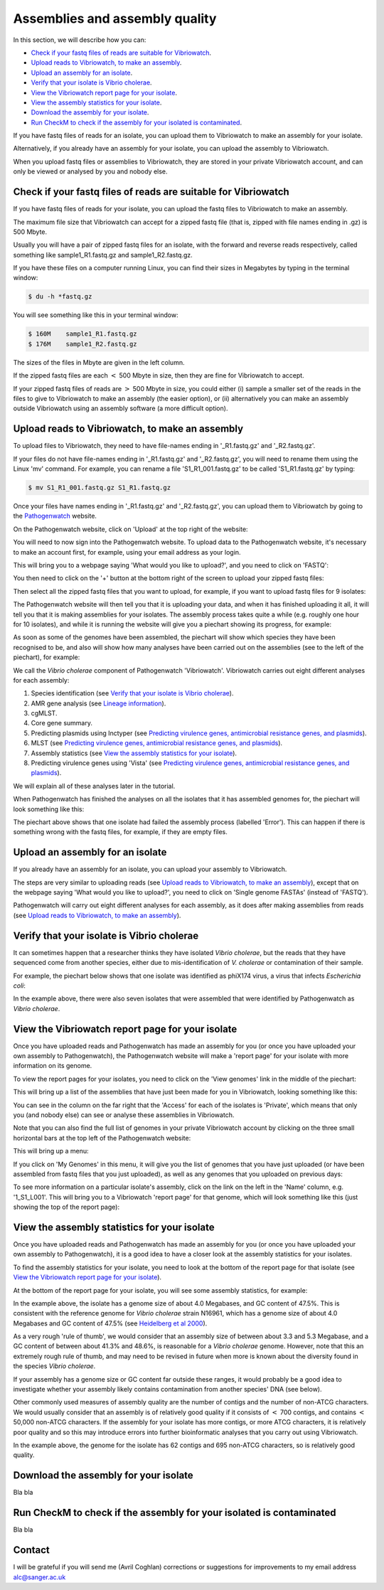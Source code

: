 Assemblies and assembly quality
===============================

In this section, we will describe how you can:

* `Check if your fastq files of reads are suitable for Vibriowatch`_.
* `Upload reads to Vibriowatch, to make an assembly`_.
* `Upload an assembly for an isolate`_.
* `Verify that your isolate is Vibrio cholerae`_.
* `View the Vibriowatch report page for your isolate`_.
* `View the assembly statistics for your isolate`_.
* `Download the assembly for your isolate`_.
* `Run CheckM to check if the assembly for your isolated is contaminated`_.

If you have fastq files of reads for an isolate, you can upload them to Vibriowatch to make an assembly for your isolate.

Alternatively, if you already have an assembly for your isolate, you can upload the assembly to Vibriowatch.

When you upload fastq files or assemblies to Vibriowatch, they are stored in your private Vibriowatch account, and can only be viewed or analysed by you and nobody else.

Check if your fastq files of reads are suitable for Vibriowatch
---------------------------------------------------------------

If you have fastq files of reads for your isolate, you can upload the fastq files to Vibriowatch to make an assembly.

The maximum file size that Vibriowatch can accept for a zipped fastq file (that is, zipped with file names ending in .gz) is 500 Mbyte.

Usually you will have a pair of zipped fastq files for an isolate, with the forward and reverse reads respectively, called something like sample1_R1.fastq.gz and sample1_R2.fastq.gz.

If you have these files on a computer running Linux, you can find their sizes in Megabytes by typing in the terminal window:

.. code-block:: console

   $ du -h *fastq.gz
   
You will see something like this in your terminal window:

.. code-block:: console

   $ 160M    sample1_R1.fastq.gz
   $ 176M    sample1_R2.fastq.gz

The sizes of the files in Mbyte are given in the left column.

If the zipped fastq files are each :math:`<` 500 Mbyte in size, then they are fine for Vibriowatch to accept.

If your zipped fastq files of reads are :math:`>` 500 Mbyte in size, you could either (i) sample a smaller set of the reads in the files to give to Vibriowatch to make an assembly (the easier option), or (ii) alternatively you can make an assembly outside Vibriowatch using an assembly software (a more difficult option).

Upload reads to Vibriowatch, to make an assembly 
------------------------------------------------

To upload files to Vibriowatch, they need to have file-names ending in '_R1.fastq.gz' and '_R2.fastq.gz'.

If your files do not have file-names ending in '_R1.fastq.gz' and '_R2.fastq.gz', you will need to rename them using the Linux 'mv' command. For example, you can rename a file 'S1_R1_001.fastq.gz' to be called 'S1_R1.fastq.gz' by typing:

.. code-block:: console

   $ mv S1_R1_001.fastq.gz S1_R1.fastq.gz

Once your files have names ending in '_R1.fastq.gz' and '_R2.fastq.gz', you can upload them to Vibriowatch by going to the `Pathogenwatch`_ website.

.. _Pathogenwatch: https://pathogen.watch/

On the Pathogenwatch website, click on 'Upload' at the top right of the website:

.. image:: Picture1.png
  :width: 650
  
You will need to now sign into the Pathogenwatch website. To upload data to the Pathogenwatch website, it's necessary
to make an account first, for example, using your email address as your login. 

This will bring you to a webpage saying 'What would you like to upload?', and you need to click on 'FASTQ':

.. image:: Picture2.png
  :width: 500

You then need to click on the '+' button at the bottom right of the screen to upload your zipped fastq files:

.. image:: Picture3.png
  :width: 500
  
Then select all the zipped fastq files that you want to upload, for example, if you want to upload fastq files for 9 isolates:

.. image:: Picture4.png
  :width: 200
  
The Pathogenwatch website will then tell you that it is uploading your data, and when it has finished uploading it all, it will tell you that it is making assemblies for your isolates. The assembly process takes quite a while (e.g. roughly one hour for 10 isolates), and while it is running the website will give you a piechart showing its progress, for example:

.. image:: Picture5.png
  :width: 650
  
As soon as some of the genomes have been assembled, the piechart will show which species they have been recognised to be, and also will show how many analyses have been carried out on the assemblies (see to the left of the piechart), for example:

.. image:: Picture6.png
  :width: 650
  
We call the *Vibrio cholerae* component of Pathogenwatch 'Vibriowatch'. Vibriowatch carries out eight different analyses for each assembly:

#. Species identification (see `Verify that your isolate is Vibrio cholerae`_).
#. AMR gene analysis (see `Lineage information <mlst.rst>`__).
#. cgMLST.
#. Core gene summary.
#. Predicting plasmids using Inctyper (see `Predicting virulence genes, antimicrobial resistance genes, and plasmids <virulenceAMR.rst>`__).
#. MLST (see `Predicting virulence genes, antimicrobial resistance genes, and plasmids <virulenceAMR.rst>`__).
#. Assembly statistics (see `View the assembly statistics for your isolate`_).
#. Predicting virulence genes using 'Vista' (see `Predicting virulence genes, antimicrobial resistance genes, and plasmids <virulenceAMR.rst>`__).

We will explain all of these analyses later in the tutorial.

When Pathogenwatch has finished the analyses on all the isolates that it has assembled genomes for, the piechart will look something like this:

.. image:: Picture7.png
  :width: 650
  
The piechart above shows that one isolate had failed the assembly process (labelled 'Error'). This can happen if there is something wrong with the fastq files, for example, if they are empty files. 
  
Upload an assembly for an isolate
---------------------------------

If you already have an assembly for an isolate, you can upload your assembly to Vibriowatch.

The steps are very similar to uploading reads (see `Upload reads to Vibriowatch, to make an assembly`_), except that on the webpage saying 'What would you like to upload?', you need to click on 'Single genome FASTAs' (instead of 'FASTQ').

Pathogenwatch will carry out eight different analyses for each assembly, as it does after making assemblies from reads (see `Upload reads to Vibriowatch, to make an assembly`_).

Verify that your isolate is Vibrio cholerae
-------------------------------------------

It can sometimes happen that a researcher thinks they have isolated *Vibrio cholerae*, but the reads that they have sequenced come from another species, either due to mis-identification of *V. cholerae* or contamination of their sample. 

For example, the piechart below shows that one isolate was identified as phiX174 virus, a virus that infects *Escherichia coli*: 

.. image:: Picture7.png
  :width: 650
  
In the example above, there were also seven isolates that were assembled that were identified by Pathogenwatch as *Vibrio cholerae*. 

View the Vibriowatch report page for your isolate
-------------------------------------------------

Once you have uploaded reads and Pathogenwatch has made an assembly for you (or once you have uploaded your own assembly to Pathogenwatch), the Pathogenwatch website will make a 'report page' for your isolate with more information on its genome. 

To view the report pages for your isolates, you need to click on the 'View genomes' link in the middle of the piechart:

.. image:: Picture7.png
  :width: 650
  
This will bring up a list of the assemblies that have just been made for you in Vibriowatch, looking something like this:

.. image:: Picture8.png
  :width: 650
  
You can see in the column on the far right that the 'Access' for each of the isolates is 'Private', which means that only you (and nobody else) can see or analyse these assemblies in Vibriowatch.

Note that you can also find the full list of genomes in your private Vibriowatch account by clicking on the three small horizontal bars at the top left of the Pathogenwatch website:

.. image:: Picture9.png
  :width: 150
  
This will bring up a menu:

.. image:: Picture10.png
  :width: 150
  
If you click on 'My Genomes' in this menu, it will give you the list of genomes that you have just uploaded (or have been assembled from fastq files that you just uploaded), as well as any genomes that you uploaded on previous days:

.. image:: Picture8.png
  :width: 650
  
To see more information on a particular isolate's assembly, click on the link on the left in the 'Name' column, e.g. '1_S1_L001'. This will bring you to a Vibriowatch 'report page' for that genome, which will look something like this (just showing the top of the report page):

.. image:: Picture11.png
  :width: 650

View the assembly statistics for your isolate
---------------------------------------------

Once you have uploaded reads and Pathogenwatch has made an assembly for you (or once you have uploaded your own assembly to Pathogenwatch), it is a good idea to have a closer look at the assembly statistics for your isolates.

To find the assembly statistics for your isolate, you need to look at the bottom of the report page for that isolate (see `View the Vibriowatch report page for your isolate`_).

At the bottom of the report page for your isolate, you will see some assembly statistics, for example:

.. image:: Picture12.png
  :width: 500

In the example above, the isolate has a genome size of about 4.0 Megabases, and GC content of 47.5%. This is consistent with the reference genome for *Vibrio cholerae* strain N16961, which has a genome size of about 4.0 Megabases and GC content of 47.5% (see  `Heidelberg et al 2000`_).

.. _Heidelberg et al 2000: https://pubmed.ncbi.nlm.nih.gov/10952301/

As a very rough 'rule of thumb', we would consider that an assembly size of between about 3.3 and 5.3 Megabase, and a GC content of between about 41.3% and 48.6%, is reasonable for a *Vibrio cholerae* genome. However, note that this an extremely rough rule of thumb, and may need to be revised in future when more is known about the diversity found in the species *Vibrio cholerae*.

If your assembly has a genome size or GC content far outside these ranges, it would probably be a good idea to investigate whether your assembly likely contains contamination from another species' DNA (see below).

Other commonly used measures of assembly quality are the number of contigs and the number of non-ATCG characters. We would usually consider that an assembly is of relatively good quality if it consists of :math:`<` 700 contigs, and contains :math:`<` 50,000 non-ATCG characters. If the assembly for your isolate has more contigs, or more ATCG characters, it is relatively poor quality and so this may introduce errors into further bioinformatic analyses that you carry out using Vibriowatch.

In the example above, the genome for the isolate has 62 contigs and 695 non-ATCG characters, so is relatively good quality.

Download the assembly for your isolate
--------------------------------------

Bla bla

Run CheckM to check if the assembly for your isolated is contaminated
---------------------------------------------------------------------

Bla bla

Contact
-------

I will be grateful if you will send me (Avril Coghlan) corrections or suggestions for improvements to my email address alc@sanger.ac.uk





